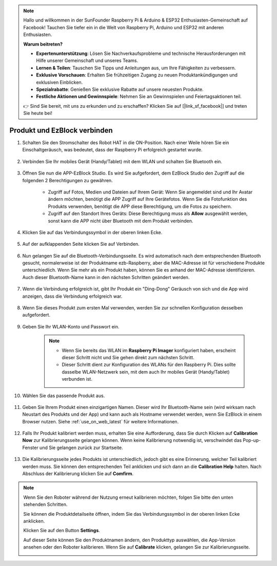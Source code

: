 .. note::

    Hallo und willkommen in der SunFounder Raspberry Pi & Arduino & ESP32 Enthusiasten-Gemeinschaft auf Facebook! Tauchen Sie tiefer ein in die Welt von Raspberry Pi, Arduino und ESP32 mit anderen Enthusiasten.

    **Warum beitreten?**

    - **Expertenunterstützung**: Lösen Sie Nachverkaufsprobleme und technische Herausforderungen mit Hilfe unserer Gemeinschaft und unseres Teams.
    - **Lernen & Teilen**: Tauschen Sie Tipps und Anleitungen aus, um Ihre Fähigkeiten zu verbessern.
    - **Exklusive Vorschauen**: Erhalten Sie frühzeitigen Zugang zu neuen Produktankündigungen und exklusiven Einblicken.
    - **Spezialrabatte**: Genießen Sie exklusive Rabatte auf unsere neuesten Produkte.
    - **Festliche Aktionen und Gewinnspiele**: Nehmen Sie an Gewinnspielen und Feiertagsaktionen teil.

    👉 Sind Sie bereit, mit uns zu erkunden und zu erschaffen? Klicken Sie auf [|link_sf_facebook|] und treten Sie heute bei!

.. _connect_product_ezblock_latest:

Produkt und EzBlock verbinden
=====================================================

#. Schalten Sie den Stromschalter des Robot HAT in die ON-Position. Nach einer Weile hören Sie ein Einschaltgeräusch, was bedeutet, dass der Raspberry Pi erfolgreich gestartet wurde.

    .. image:: img/slide_to_power.png
            :align: center

#. Verbinden Sie Ihr mobiles Gerät (Handy/Tablet) mit dem WLAN und schalten Sie Bluetooth ein.

    .. image:: img/open_wif_bluetooth.jpg
        :align: center

#. Öffnen Sie nun die APP-EzBlock Studio. Es wird Sie aufgefordert, dem EzBlock Studio den Zugriff auf die folgenden 2 Berechtigungen zu gewähren.
    
    * Zugriff auf Fotos, Medien und Dateien auf Ihrem Gerät: Wenn Sie angemeldet sind und Ihr Avatar ändern möchten, benötigt die APP Zugriff auf Ihre Gerätefotos. Wenn Sie die Fotofunktion des Produkts verwenden, benötigt die APP diese Berechtigung, um die Fotos zu speichern.
    * Zugriff auf den Standort Ihres Geräts: Diese Berechtigung muss als **Allow** ausgewählt werden, sonst kann die APP nicht über Bluetooth mit dem Produkt verbinden.

    .. image:: img/allow_access.jpg
        :align: center

#. Klicken Sie auf das Verbindungssymbol in der oberen linken Ecke.

    .. image:: img/sp221115_143525.png
        :align: center

#. Auf der aufklappenden Seite klicken Sie auf Verbinden.

    .. image:: img/click_connect.jpg
        :align: center

#. Nun gelangen Sie auf die Bluetooth-Verbindungsseite. Es wird automatisch nach dem entsprechenden Bluetooth gesucht, normalerweise ist der Produktname ezb-Raspberry, aber die MAC-Adresse ist für verschiedene Produkte unterschiedlich. Wenn Sie mehr als ein Produkt haben, können Sie es anhand der MAC-Adresse identifizieren. Auch dieser Bluetooth-Name kann in den nächsten Schritten geändert werden.

    .. image:: img/connect_bluetooth.jpg
        :align: center

#. Wenn die Verbindung erfolgreich ist, gibt Ihr Produkt ein "Ding-Dong" Geräusch von sich und die App wird anzeigen, dass die Verbindung erfolgreich war.

    .. image:: img/connect_success.jpg
        :align: center

#. Wenn Sie dieses Produkt zum ersten Mal verwenden, werden Sie zur schnellen Konfiguration desselben aufgefordert.

    .. image:: img/config.jpg
        :align: center


#. Geben Sie Ihr WLAN-Konto und Passwort ein.

    .. Note::

        * Wenn Sie bereits das WLAN im **Raspberry Pi Imager** konfiguriert haben, erscheint dieser Schritt nicht und Sie gehen direkt zum nächsten Schritt.
        * Dieser Schritt dient zur Konfiguration des WLANs für den Raspberry Pi. Dies sollte dasselbe WLAN-Netzwerk sein, mit dem auch Ihr mobiles Gerät (Handy/Tablet) verbunden ist.

    .. image:: img/connect_wifi.jpg
        :align: center

#. Wählen Sie das passende Produkt aus.

    .. image:: img/select_product.jpg
        :align: center

#. Geben Sie Ihrem Produkt einen einzigartigen Namen. Dieser wird Ihr Bluetooth-Name sein (wird wirksam nach Neustart des Produkts und der App) und kann auch als Hostname verwendet werden, wenn Sie EzBlock in einem Browser nutzen. Siehe :ref:`use_on_web_latest` für weitere Informationen.

    .. image:: img/set_name.jpg
        :align: center

#. Falls Ihr Produkt kalibriert werden muss, erhalten Sie eine Aufforderung, dass Sie durch Klicken auf **Calibration Now** zur Kalibrierungsseite gelangen können. Wenn keine Kalibrierung notwendig ist, verschwindet das Pop-up-Fenster und Sie gelangen zurück zur Startseite.

    .. image:: img/calibration.jpg
        :align: center

#. Die Kalibrierungsseite jedes Produkts ist unterschiedlich, jedoch gibt es eine Erinnerung, welcher Teil kalibriert werden muss. Sie können den entsprechenden Teil anklicken und sich dann an die **Calibration Help** halten. Nach Abschluss der Kalibrierung klicken Sie auf **Comfirm**.

    .. image:: img/cali_page.jpg
        :align: center

.. note::
    Wenn Sie den Roboter während der Nutzung erneut kalibrieren möchten, folgen Sie bitte den unten stehenden Schritten.
    
    Sie können die Produktdetailseite öffnen, indem Sie das Verbindungssymbol in der oberen linken Ecke anklicken.

    .. image:: img/calibrate0.png

    Klicken Sie auf den Button **Settings**.

    .. image:: img/calibrate1.png

    Auf dieser Seite können Sie den Produktnamen ändern, den Produkttyp auswählen, die App-Version ansehen oder den Roboter kalibrieren. Wenn Sie auf **Calibrate** klicken, gelangen Sie zur Kalibrierungsseite.

    .. image:: img/calibrate2.png
